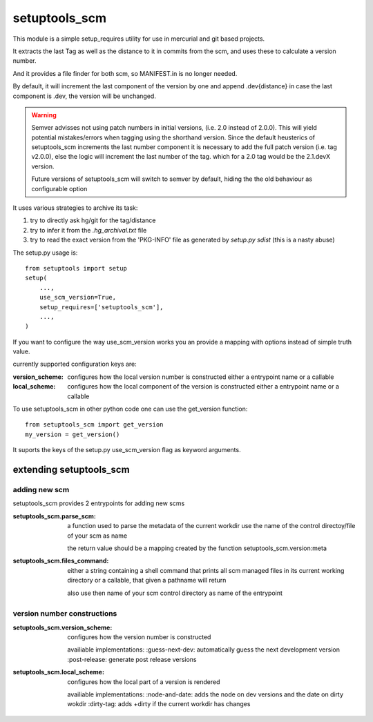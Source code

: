 setuptools_scm
===============

This module is a simple setup_requires utility for use
in mercurial and git based projects.

It extracts the last Tag as well as the distance to it in commits
from the scm, and uses these to calculate a version number.

And it provides a file finder for both scm, so MANIFEST.in is no longer needed.

By default, it will increment the last component of the version by one
and append .dev{distance}
in case the last component is .dev, the version will be unchanged.

.. warning::

    Semver advisses not using patch numbers in initial versions,
    (i.e. 2.0 instead of 2.0.0).
    This will yield potential mistakes/errors
    when tagging using the shorthand version.
    Since the default heusterics of setuptools_scm increments
    the last number component it is necessary
    to add the full patch version (i.e. tag v2.0.0),
    else the logic will increment the last number of the tag.
    which for a 2.0 tag would be the 2.1.devX version.

    Future versions of setuptools_scm will switch to semver by default,
    hiding the the old behaviour as configurable option


It uses various strategies to archive its task:

1. try to directly ask hg/git for the tag/distance
2. try to infer it from the `.hg_archival.txt` file
3. try to read the exact version from the 'PKG-INFO' file
   as generated by `setup.py sdist` (this is a nasty abuse)


The setup.py usage is::

    from setuptools import setup
    setup(
        ...,
        use_scm_version=True,
        setup_requires=['setuptools_scm'],
        ...,
    )

If you want to configure the way use_scm_version works
you an provide a mapping with options instead of simple truth value.


currently supported configuration keys are:

:version_scheme:
    configures how the local version number is constructed
    either a entrypoint name or a callable
:local_scheme:
    configures how the local component of the version is constructed
    either a entrypoint name or a callable

To use setuptools_scm in other python code
one can use the get_version function::

    from setuptools_scm import get_version
    my_version = get_version()

It suports the keys of the setup.py use_scm_version
flag as keyword arguments.


extending setuptools_scm
------------------------

adding new scm
~~~~~~~~~~~~~~

setuptools_scm provides 2 entrypoints for adding new scms

:setuptools_scm.parse_scm:
    a function used to parse the metadata of the current workdir
    use the name of the control directoy/file of your scm as name

    the return value should be a mapping created by the
    function setuptools_scm.version:meta

:setuptools_scm.files_command:
    either a string containing a shell command that prints all scm managed files in its current working directory
    or a callable, that given a pathname will return

    also use then name of your scm control directory as name of the entrypoint


version number constructions
~~~~~~~~~~~~~~~~~~~~~~~~~~~~

:setuptools_scm.version_scheme:
    configures how the version number is constructed

    availiable implementations:
    :guess-next-dev: automatically guess the next development version
    :post-release: generate post release versions

:setuptools_scm.local_scheme:
    configures how the local part of a version is rendered

    availiable implementations:
    :node-and-date: adds the node on dev versions and the date on dirty wokdir
    :dirty-tag: adds +dirty if the current workdir has changes
